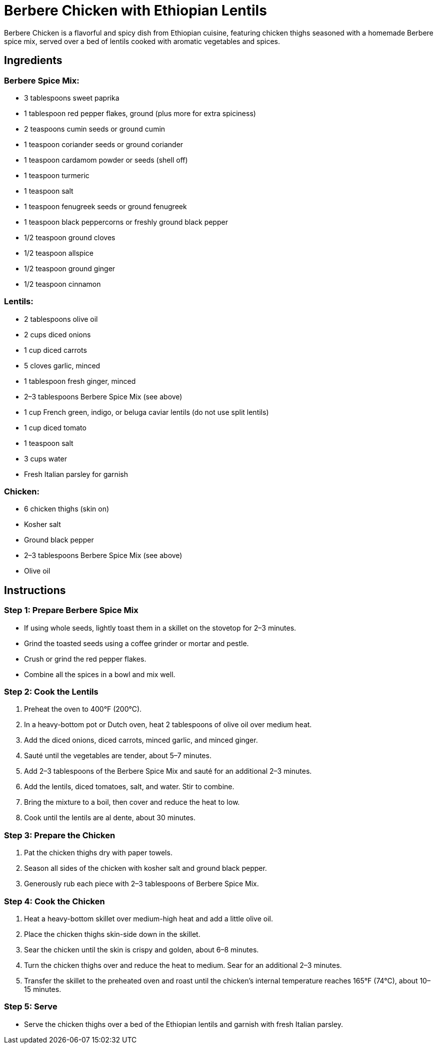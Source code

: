 = Berbere Chicken with Ethiopian Lentils

Berbere Chicken is a flavorful and spicy dish from Ethiopian cuisine, featuring chicken thighs seasoned with a homemade Berbere spice mix, served over a bed of lentils cooked with aromatic vegetables and spices.

== Ingredients

=== Berbere Spice Mix:
* 3 tablespoons sweet paprika
* 1 tablespoon red pepper flakes, ground (plus more for extra spiciness)
* 2 teaspoons cumin seeds or ground cumin
* 1 teaspoon coriander seeds or ground coriander
* 1 teaspoon cardamom powder or seeds (shell off)
* 1 teaspoon turmeric
* 1 teaspoon salt
* 1 teaspoon fenugreek seeds or ground fenugreek
* 1 teaspoon black peppercorns or freshly ground black pepper
* 1/2 teaspoon ground cloves
* 1/2 teaspoon allspice
* 1/2 teaspoon ground ginger
* 1/2 teaspoon cinnamon

=== Lentils:
* 2 tablespoons olive oil
* 2 cups diced onions
* 1 cup diced carrots
* 5 cloves garlic, minced
* 1 tablespoon fresh ginger, minced
* 2–3 tablespoons Berbere Spice Mix (see above)
* 1 cup French green, indigo, or beluga caviar lentils (do not use split lentils)
* 1 cup diced tomato
* 1 teaspoon salt
* 3 cups water
* Fresh Italian parsley for garnish

=== Chicken:
* 6 chicken thighs (skin on)
* Kosher salt
* Ground black pepper
* 2–3 tablespoons Berbere Spice Mix (see above)
* Olive oil

== Instructions

=== Step 1: Prepare Berbere Spice Mix
* If using whole seeds, lightly toast them in a skillet on the stovetop for 2–3 minutes.
* Grind the toasted seeds using a coffee grinder or mortar and pestle.
* Crush or grind the red pepper flakes.
* Combine all the spices in a bowl and mix well.

=== Step 2: Cook the Lentils
1. Preheat the oven to 400°F (200°C).
2. In a heavy-bottom pot or Dutch oven, heat 2 tablespoons of olive oil over medium heat.
3. Add the diced onions, diced carrots, minced garlic, and minced ginger.
4. Sauté until the vegetables are tender, about 5–7 minutes.
5. Add 2–3 tablespoons of the Berbere Spice Mix and sauté for an additional 2–3 minutes.
6. Add the lentils, diced tomatoes, salt, and water. Stir to combine.
7. Bring the mixture to a boil, then cover and reduce the heat to low.
8. Cook until the lentils are al dente, about 30 minutes.

=== Step 3: Prepare the Chicken
1. Pat the chicken thighs dry with paper towels.
2. Season all sides of the chicken with kosher salt and ground black pepper.
3. Generously rub each piece with 2–3 tablespoons of Berbere Spice Mix.

=== Step 4: Cook the Chicken
1. Heat a heavy-bottom skillet over medium-high heat and add a little olive oil.
2. Place the chicken thighs skin-side down in the skillet.
3. Sear the chicken until the skin is crispy and golden, about 6–8 minutes.
4. Turn the chicken thighs over and reduce the heat to medium. Sear for an additional 2–3 minutes.
5. Transfer the skillet to the preheated oven and roast until the chicken’s internal temperature reaches 165°F (74°C), about 10–15 minutes.

=== Step 5: Serve
* Serve the chicken thighs over a bed of the Ethiopian lentils and garnish with fresh Italian parsley.
